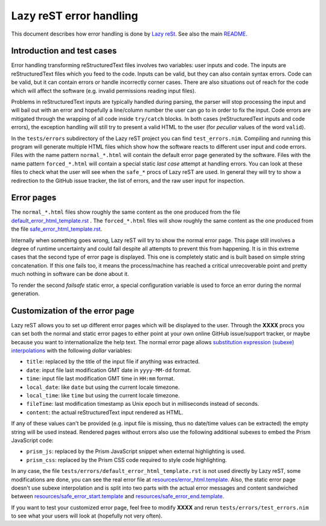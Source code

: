 ========================
Lazy reST error handling
========================

.. |rst| replace:: reStructuredText

This document describes how error handling is done by `Lazy reSt
<https://github.com/gradha/lazy_rest>`_.  See also the main `README
<../README.rst>`_.


Introduction and test cases
===========================

Error handling transforming |rst| files involves two variables: user inputs and
code.  The inputs are |rst| files which you feed to the code. Inputs can be
valid, but they can also contain syntax errors. Code can be valid, but it can
contain errors or handle incorrectly corner cases. There are also situations
out of reach for the code which will affect the software (e.g. invalid
permissions reading input files).

Problems in |rst| inputs are typically handled during parsing, the parser will
stop processing the input and will bail out with an error and hopefully a
line/column number the user can go to in order to fix the input. Code errors
are mitigated through the wrapping of all code inside ``try/catch`` blocks.  In
both cases (|rst| inputs and code errors), the exception handling will still
try to present a valid HTML to the user (for *peculiar* values of the word
``valid``).

In the ``tests/errors`` subdirectory of the Lazy reST project you can find
``test_errors.nim``. Compiling and running this program will generate multiple
HTML files which show how the software reacts to different user input and code
errors. Files with the name pattern ``normal_*.html`` will contain the default
error page generated by the software. Files with the name pattern
``forced_*.html`` will contain a special static *last case* attempt at handling
errors. You can look at these files to check what the user will see when the
``safe_*`` procs of Lazy reST are used. In general they will try to show a
redirection to the GitHub issue tracker, the list of errors, and the raw user
input for inspection.


Error pages
===========

The ``normal_*.html`` files show roughly the same content as the one produced
from the file `default_error_html_template.rst
<../tests/errors/default_error_html_template.rst>`_ . The ``forced_*.html``
files will show roughly the same content as the one produced from the file
`safe_error_html_template.rst <../tests/errors/safe_error_html_template.rst>`_.

Internally when something goes wrong, Lazy reST will try to show the normal
error page. This page still involves a degree of runtime uncertainty and could
fail despite all attempts to prevent this from happening. It is in this extreme
cases that the second type of error page is displayed. This one is completely
static and is built based on simple string concatenation. If this one fails
too, it means the process/machine has reached a critical unrecoverable point
and pretty much nothing in software can be done about it.

To render the second *failsafe* static error, a special configuration variable
is used to force an error during the normal generation.


Customization of the error page
===============================

Lazy reST allows you to set up different error pages which will be displayed to
the user. Through the **XXXX** procs you can set both the normal and static
error pages to either point at your own online GitHub issue/support tracker, or
maybe because you want to internationalize the help text. The normal error page
allows `substitution expression (subexe) interpolations
<http://nimrod-lang.org/subexes.html>`_ with the following *dollar* variables:

* ``title``: replaced by the title of the input file if anything was extracted.
* ``date``: input file last modification GMT date in ``yyyy-MM-dd`` format.
* ``time``: input file last modification GMT time in ``HH:mm`` format.
* ``local_date``: like ``date`` but using the current locale timezone.
* ``local_time``: like ``time`` but using the current locale timezone.
* ``fileTime``: last modification timestamp as Unix epoch but in milliseconds
  instead of seconds.
* ``content``: the actual |rst| input rendered as HTML.

If any of these values can't be provided (e.g. input file is missing, thus no
date/time values can be extracted) the empty string will be used instead.
Rendered pages without errors also use the following additional subexes to
embed the Prism JavaScript code:

* ``prism_js``: replaced by the Prism JavaScript snippet when external
  highlighting is used.
* ``prism_css``: replaced by the Prism CSS code required to style code
  highlighting.

In any case, the file ``tests/errors/default_error_html_template.rst`` is not
used directly by Lazy reST, some modifications are done, you can see the real
error file at `resources/error_html.template
<https://github.com/gradha/lazy_rest/blob/master/resources/error_html.template>`_.
Also, the static error page doesn't use subexe interpolation and is split into
two parts with the actual error messages and content sandwiched between
`resources/safe_error_start.template
<https://github.com/gradha/lazy_rest/blob/master/resources/safe_error_start.template>`_
and `resources/safe_error_end.template
<https://github.com/gradha/lazy_rest/blob/master/resources/safe_error_end.template>`_.

If you want to test your customized error page, feel free to modify **XXXX**
and rerun ``tests/errors/test_errors.nim`` to see what your users will look at
(hopefully not very often).
